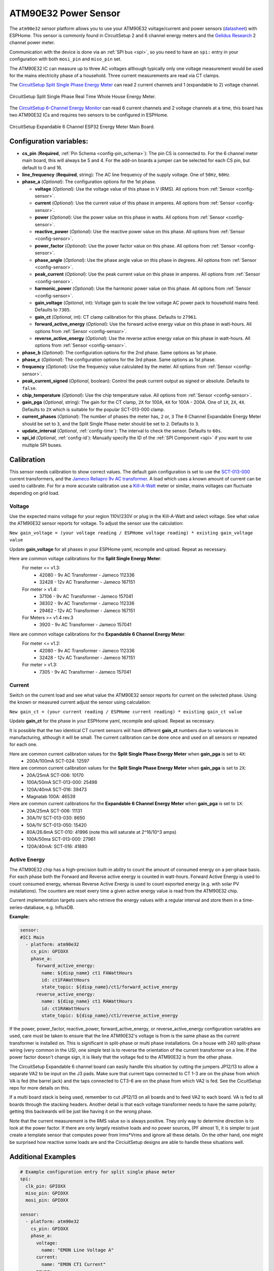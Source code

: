 ATM90E32 Power Sensor
=====================

.. seo::
    :description: Instructions for setting up ATM90E32 energy metering sensors
    :image: atm90e32.jpg
    :keywords: ATM90E32, CircuitSetup, Split Single Phase Real Time Whole House Energy Meter, Expandable 6 Channel ESP32 Energy Meter Main Board

The ``atm90e32`` sensor platform allows you to use your ATM90E32 voltage/current and power sensors
(`datasheet <http://ww1.microchip.com/downloads/en/devicedoc/Atmel-46003-SE-M90E32AS-Datasheet.pdf>`__) with
ESPHome. This sensor is commonly found in CircuitSetup 2 and 6 channel energy meters and the `Gelidus Research <https://www.gelidus.ca/>`__ 2 channel power meter.

Communication with the device is done via an :ref:`SPI bus <spi>`, so you need to have an ``spi:`` entry in your configuration
with both ``mosi_pin`` and ``miso_pin`` set.

The ATM90E32 IC can measure up to three AC voltages although typically only one
voltage measurement would be used for the mains electricity phase of a
household. Three current measurements are read via CT clamps.

The `CircuitSetup Split Single Phase Energy Meter <https://circuitsetup.us/index.php/product/split-single-phase-real-time-whole-house-energy-meter-v1-2/>`__ can read 2 current channels and 1 (expandable to 2) voltage channel.

.. figure:: images/atm90e32-cs-2chan-full.jpg
    :align: center
    :width: 50.0%

    CircuitSetup Split Single Phase Real Time Whole House Energy Meter.

The `CircuitSetup 6-Channel Energy Monitor <https://circuitsetup.us/index.php/product/expandable-6-channel-esp32-energy-meter/>`__ can read 6 current channels and 2 voltage channels at a time, this board has two ATM90E32 ICs and requires two sensors to be configured in ESPHome.

.. figure:: images/atm90e32-cs-6chan-full.jpg
    :align: center
    :width: 50.0%

    CircuitSetup Expandable 6 Channel ESP32 Energy Meter Main Board.

Configuration variables:
------------------------

- **cs_pin** (**Required**, :ref:`Pin Schema <config-pin_schema>`): The pin CS is connected to. For the 6 channel meter main board, this will always be 5 and 4. For the add-on boards a jumper can be selected for each CS pin, but default to 0 and 16.
- **line_frequency** (**Required**, string): The AC line frequency of the supply voltage. One of ``50Hz``, ``60Hz``.
- **phase_a** (*Optional*): The configuration options for the 1st phase.

  - **voltage** (*Optional*): Use the voltage value of this phase in V (RMS).
    All options from :ref:`Sensor <config-sensor>`.
  - **current** (*Optional*): Use the current value of this phase in amperes. All options from
    :ref:`Sensor <config-sensor>`.
  - **power** (*Optional*): Use the power value on this phase in watts. All options from
    :ref:`Sensor <config-sensor>`.
  - **reactive_power** (*Optional*): Use the reactive power value on this phase. All options from
    :ref:`Sensor <config-sensor>`.
  - **power_factor** (*Optional*): Use the power factor value on this phase. All options from
    :ref:`Sensor <config-sensor>`.
  - **phase_angle** (*Optional*): Use the phase angle value on this phase in degrees. All options from
    :ref:`Sensor <config-sensor>`.
  - **peak_current** (*Optional*): Use the peak current value on this phase in amperes. All options from
    :ref:`Sensor <config-sensor>`.
  - **harmonic_power** (*Optional*): Use the harmonic power value on this phase. All options from
    :ref:`Sensor <config-sensor>`.
  - **gain_voltage** (*Optional*, int): Voltage gain to scale the low voltage AC power pack to household mains feed.
    Defaults to ``7305``.
  - **gain_ct** (*Optional*, int): CT clamp calibration for this phase.
    Defaults to ``27961``.
  - **forward_active_energy** (*Optional*): Use the forward active energy value on this phase in watt-hours.
    All options from :ref:`Sensor <config-sensor>`.
  - **reverse_active_energy** (*Optional*): Use the reverse active energy value on this phase in watt-hours.
    All options from :ref:`Sensor <config-sensor>`.

- **phase_b** (*Optional*): The configuration options for the 2nd phase. Same options as 1st phase.
- **phase_c** (*Optional*): The configuration options for the 3rd phase. Same options as 1st phase.
- **frequency** (*Optional*): Use the frequency value calculated by the meter. All options from
  :ref:`Sensor <config-sensor>`.
- **peak_current_signed** (*Optional*, boolean): Control the peak current output as signed or absolute. Defaults to ``false``.
- **chip_temperature** (*Optional*): Use the chip temperature value. All options from
  :ref:`Sensor <config-sensor>`.
- **gain_pga** (*Optional*, string): The gain for the CT clamp, ``2X`` for 100A, ``4X`` for 100A - 200A. One of ``1X``, ``2X``, ``4X``.
  Defaults to ``2X`` which is suitable for the popular SCT-013-000 clamp.
- **current_phases** (*Optional*): The number of phases the meter has, ``2`` or, ``3``
  The 6 Channel Expandable Energy Meter should be set to ``3``, and the Split Single Phase meter should be set to ``2``. Defaults to ``3``.
- **update_interval** (*Optional*, :ref:`config-time`): The interval to check the sensor. Defaults to ``60s``.
- **spi_id** (*Optional*, :ref:`config-id`): Manually specify the ID of the :ref:`SPI Component <spi>` if you want
  to use multiple SPI buses.

Calibration
-----------

This sensor needs calibration to show correct values. The default gain configuration is set to use the `SCT-013-000 <https://amzn.to/2E0KVvo>`__
current transformers, and the `Jameco Reliapro 9v AC transformer <https://amzn.to/2XcWJjI>`__.
A load which uses a known amount of current can be used to calibrate. For for a more accurate calibration use a
`Kill-A-Watt <https://amzn.to/2TXT7jx>`__ meter or similar, mains voltages can fluctuate depending on grid load.

Voltage
^^^^^^^

Use the expected mains voltage for your region 110V/230V or plug in the Kill-A-Watt and select voltage. See what
value the ATM90E32 sensor reports for voltage. To adjust the sensor use the calculation:

``New gain_voltage = (your voltage reading / ESPHome voltage reading) * existing gain_voltage value``

Update **gain_voltage** for all phases in your ESPHome yaml, recompile and upload. Repeat as necessary.

Here are common voltage calibrations for the **Split Single Energy Meter**:
   For meter <= v1.3:
      - 42080 - 9v AC Transformer - Jameco 112336
      - 32428 - 12v AC Transformer - Jameco 167151
   For meter > v1.4:
      - 37106 - 9v AC Transformer - Jameco 157041
      - 38302 - 9v AC Transformer - Jameco 112336
      - 29462 - 12v AC Transformer - Jameco 167151
   For Meters >= v1.4 rev.3
      - 3920 - 9v AC Transformer - Jameco 157041

Here are common voltage calibrations for the **Expandable 6 Channel Energy Meter**:
   For meter <= v1.2:
      - 42080 - 9v AC Transformer - Jameco 112336
      - 32428 - 12v AC Transformer - Jameco 167151
   For meter > v1.3:
      - 7305 - 9v AC Transformer - Jameco 157041

Current
^^^^^^^

Switch on the current load and see what value the ATM90E32 sensor reports for
current on the selected phase. Using the known or measured current adjust the
sensor using calculation:

``New gain_ct = (your current reading / ESPHome current reading) * existing gain_ct value``

Update **gain_ct** for the phase in your ESPHome yaml, recompile and upload. Repeat as necessary.

It is possible that the two identical CT current sensors will have different
**gain_ct** numbers due to variances in manufacturing, although it will be
small. The current calibration can be done once and used on all sensors or
repeated for each one.

Here are common current calibration values for the **Split Single Phase Energy Meter** when **gain_pga** is set to ``4X``:
   - 200A/100mA SCT-024: 12597

Here are common current calibration values for the **Split Single Phase Energy Meter** when **gain_pga** is set to ``2X``:
   - 20A/25mA SCT-006: 10170
   - 100A/50mA SCT-013-000: 25498
   - 120A/40mA SCT-016: 39473
   - Magnalab 100A: 46539

Here are common current calibrations for the **Expandable 6 Channel Energy Meter** when **gain_pga** is set to ``1X``:
   - 20A/25mA SCT-006: 11131
   - 30A/1V SCT-013-030: 8650
   - 50A/1V SCT-013-050: 15420
   - 80A/26.6mA SCT-010: 41996 (note this will saturate at 2^16/10^3 amps)
   - 100A/50ma SCT-013-000: 27961
   - 120A/40mA: SCT-016: 41880

Active Energy
^^^^^^^^^^^^^

The ATM90E32 chip has a high-precision built-in ability to count the amount of consumed energy on a per-phase basis.
For each phase both the Forward and Reverse active energy is counted in watt-hours.
Forward Active Energy is used to count consumed energy, whereas Reverse Active Energy is used to count exported energy
(e.g. with solar PV installations).
The counters are reset every time a given active energy value is read from the ATM90E32 chip.

Current implementation targets users who retrieve the energy values with a regular interval and store them in
a time-series-database, e.g. InfluxDB.

**Example:**

.. code-block:: yaml

    sensor:
    #IC1 Main
      - platform: atm90e32
        cs_pin: GPIOXX
        phase_a:
          forward_active_energy:
            name: ${disp_name} ct1 FAWattHours
            id: ct1FAWattHours
            state_topic: ${disp_name}/ct1/forward_active_energy
          reverse_active_energy:
            name: ${disp_name} ct1 RAWattHours
            id: ct1RAWattHours
            state_topic: ${disp_name}/ct1/reverse_active_energy

If the power, power_factor, reactive_power, forward_active_energy, or reverse_active_energy configuration variables
are used, care must be taken to ensure that the line ATM90E32's voltage is from is the same phase as the current
transformer is installed on.  This is significant in split-phase or multi phase installations.  On a house with 240
split-phase wiring (very common in the US), one simple test is to reverse the orientation of the current transformer
on a line. If the power factor doesn't change sign, it is likely that the voltage fed to the ATM90E32 is from the other
phase.

The CircuitSetup Expandable 6 channel board can easily handle this situation by cutting the jumpers JP12/13 to
allow a separate VA2 to be input on the J3 pads. Make sure that current taps connected to CT 1-3 are on the phase
from which VA is fed (the barrel jack) and the taps connected to CT3-6 are on the phase from which VA2 is fed. See
the CicuitSetup repo for more details on this.

If a multi board stack is being used, remember to cut JP12/13 on all boards and to feed VA2 to each board. VA is
fed to all boards through the stacking headers. Another detail is that each voltage transformer needs to have the
same polarity; getting this backwards will be just like having it on the wrong phase.

Note that the current measurement is the RMS value so is always positive. They only way to determine direction is to
look at the power factor. If there are only largely resistive loads and no power sources, (PF almost 1), it is simpler
to just create a template sensor that computes power from Irms*Vrms and ignore all these details. On the other
hand, one might be surprised how reactive some loads are and the CirciuitSetup designs are able to
handle these situations well.

Additional Examples
-------------------

.. code-block:: yaml

    # Example configuration entry for split single phase meter
    spi:
      clk_pin: GPIOXX
      miso_pin: GPIOXX
      mosi_pin: GPIOXX

    sensor:
      - platform: atm90e32
        cs_pin: GPIOXX
        phase_a:
          voltage:
            name: "EMON Line Voltage A"
          current:
            name: "EMON CT1 Current"
          power:
            name: "EMON Active Power CT1"
          reactive_power:
            name: "EMON Reactive Power CT1"
          power_factor:
            name: "EMON Power Factor CT1"
          gain_voltage: 3920
          gain_ct: 39473
        phase_c:
          current:
            name: "EMON CT2 Current"
          power:
            name: "EMON Active Power CT2"
          reactive_power:
            name: "EMON Reactive Power CT2"
          power_factor:
            name: "EMON Power Factor CT2"
          gain_voltage: 3920
          gain_ct: 39473
        frequency:
          name: "EMON Line Frequency"
        chip_temperature:
          name: "EMON Chip Temperature"
        line_frequency: 50Hz
        current_phases: 2
        gain_pga: 2X
        update_interval: 60s

.. code-block:: yaml

    # Example CircuitSetup 6-channel entry
    spi:
      clk_pin: 18
      miso_pin: 19
      mosi_pin: 23
    sensor:
      - platform: atm90e32
        cs_pin: 5
        phase_a:
          voltage:
            name: "EMON Line Voltage A"
          current:
            name: "EMON CT1 Current"
          power:
            name: "EMON Active Power CT1"
          gain_voltage: 7305
          gain_ct: 12577
        phase_b:
          current:
            name: "EMON CT2 Current"
          power:
            name: "EMON Active Power CT2"
          gain_voltage: 7305
          gain_ct: 12577
        phase_c:
          current:
            name: "EMON CT3 Current"
          power:
            name: "EMON Active Power CT3"
          gain_voltage: 7305
          gain_ct: 12577
        frequency:
          name: "EMON Line Frequency"
        line_frequency: 50Hz
        current_phases: 3
        gain_pga: 1X
        update_interval: 60s
      - platform: atm90e32
        cs_pin: 4
        phase_a:
          current:
            name: "EMON CT4 Current"
          power:
            name: "EMON Active Power CT4"
          gain_voltage: 7305
          gain_ct: 12577
        phase_b:
          current:
            name: "EMON CT5 Current"
          power:
            name: "EMON Active Power CT5"
          gain_voltage: 7305
          gain_ct: 12577
        phase_c:
          current:
            name: "EMON CT6 Current"
          power:
            name: "EMON Active Power CT6"
          gain_voltage: 7305
          gain_ct: 12577
        line_frequency: 50Hz
        current_phases: 3
        gain_pga: 1X
        update_interval: 60s


.. code-block:: yaml

    # Example CircuitSetup 6-channel without jumpers jp9-jp11 joined or < meter v1.4
    # power is calculated in a template

    substitutions:
      disp_name: 6C
      update_time: 10s
      current_cal: '27961'

    spi:
      clk_pin: 18
      miso_pin: 19
      mosi_pin: 23
    sensor:
      - platform: atm90e32
        cs_pin: 5
        phase_a:
          voltage:
            name: ${disp_name} Volts A
            id: ic1Volts
            accuracy_decimals: 1
          current:
            name: ${disp_name} CT1 Amps
            id: ct1Amps
          gain_voltage: 7305
          gain_ct: ${current_cal}
        phase_b:
          current:
            name: ${disp_name} CT2 Amps
            id: ct2Amps
          gain_ct: ${current_cal}
        phase_c:
          current:
            name: ${disp_name} CT3 Amps
            id: ct3Amps
          gain_ct: ${current_cal}
        frequency:
          name: ${disp_name} Freq A
        line_frequency: 60Hz
        current_phases: 3
        gain_pga: 1X
        update_interval: ${update_time}
      - platform: atm90e32
        cs_pin: 4
        phase_a:
          voltage:
            name: ${disp_name} Volts B
            id: ic2Volts
            accuracy_decimals: 1
          current:
            name: ${disp_name} CT4 Amps
            id: ct4Amps
          gain_voltage: 7305
          gain_ct: ${current_cal}
        phase_b:
          current:
            name: ${disp_name} CT5 Amps
            id: ct5Amps
          gain_ct: ${current_cal}
        phase_c:
          current:
            name: ${disp_name} CT6 Amps
            id: ct6Amps
          gain_ct: ${current_cal}
        frequency:
          name: ${disp_name} Freq B
        line_frequency: 60Hz
        current_phases: 3
        gain_pga: 1X
        update_interval: ${update_time}

    #Watts per channel
      - platform: template
        name: ${disp_name} CT1 Watts
        id: ct1Watts
        lambda: return id(ct1Amps).state * id(ic1Volts).state;
        accuracy_decimals: 0
        unit_of_measurement: W
        icon: "mdi:flash-circle"
        update_interval: ${update_time}
      - platform: template
        name: ${disp_name} CT2 Watts
        id: ct2Watts
        lambda: return id(ct2Amps).state * id(ic1Volts).state;
        accuracy_decimals: 0
        unit_of_measurement: W
        icon: "mdi:flash-circle"
        update_interval: ${update_time}
      - platform: template
        name: ${disp_name} CT3 Watts
        id: ct3Watts
        lambda: return id(ct3Amps).state * id(ic1Volts).state;
        accuracy_decimals: 0
        unit_of_measurement: W
        icon: "mdi:flash-circle"
        update_interval: ${update_time}
      - platform: template
        name: ${disp_name} CT4 Watts
        id: ct4Watts
        lambda: return id(ct4Amps).state * id(ic2Volts).state;
        accuracy_decimals: 0
        unit_of_measurement: W
        icon: "mdi:flash-circle"
        update_interval: ${update_time}
      - platform: template
        name: ${disp_name} CT5 Watts
        id: ct5Watts
        lambda: return id(ct5Amps).state * id(ic2Volts).state;
        accuracy_decimals: 0
        unit_of_measurement: W
        icon: "mdi:flash-circle"
        update_interval: ${update_time}
      - platform: template
        name: ${disp_name} CT6 Watts
        id: ct6Watts
        lambda: return id(ct6Amps).state * id(ic2Volts).state;
        accuracy_decimals: 0
        unit_of_measurement: W
        icon: "mdi:flash-circle"
        update_interval: ${update_time}
    #Total Amps
      - platform: template
        name: ${disp_name} Total Amps
        id: totalAmps
        lambda: return id(ct1Amps).state + id(ct2Amps).state + id(ct3Amps).state + id(ct4Amps).state + id(ct5Amps).state + id(ct6Amps).state ;
        accuracy_decimals: 2
        unit_of_measurement: A
        icon: "mdi:flash"
        update_interval: ${update_time}
    #Total Watts
      - platform: template
        name: ${disp_name} Total Watts
        id: totalWatts
        lambda: return id(totalAmps).state * id(ic1Volts).state;
        accuracy_decimals: 1
        unit_of_measurement: W
        icon: "mdi:flash-circle"
        update_interval: ${update_time}
    #kWh
      - platform: total_daily_energy
        name: ${disp_name} Total kWh
        power_id: totalWatts
        filters:
          - multiply: 0.001
        unit_of_measurement: kWh

Harmonic Power
--------------

Harmonic power in AC systems refers to deviations from the ideal sinusoidal waveform, caused by multiples of the
fundamental frequency. It results from non-linear loads and can lead to issues like voltage distortion, equipment
overheating, and miss operation of protective devices. The ATM90E32 can output advanced harmonic power measurements
providing important analysis data for monitoring power anomalies on the bus.

**Harmonic Power Example:**

.. code-block:: yaml

    sensor:
      - platform: atm90e32
        phase_a:
          harmonic_power:
            name: ${disp_name} CT1 Harmonic Power

Phase Angle
-----------

Phase angle in AC systems represents the angular displacement of a sinusoidal waveform from a reference point.
It's a measure of timing difference between voltage and current. Phase angle is crucial for power factor assessment
and efficient power transfer. This advanced measurement function is available with an ATM90E32.

**Phase Angle Example:**

.. code-block:: yaml

    sensor:
      - platform: atm90e32
        phase_a:
          phase_angle:
            name: ${disp_name} L1 Phase Angle

Peak Current
------------

Peak current in AC systems refers to the maximum value of the alternating current waveform. It signifies the highest
magnitude reached during each cycle of the sinusoidal waveform. Peak current is relevant for sizing components and
assessing the capacity of electrical equipment in the system. This advanced measurement is available from the ATM90E32.
Peak current can be displayed in signed or unsigned format using a boolean parameter which spans all phases.
The default is false which is unsigned.

**Peak Current Example:**

.. code-block:: yaml

    sensor:
      - platform: atm90e32
        phase_a:
          peak_current:
            name: ${disp_name} CT1 Peak Current
      peak_current_signed: True

See Also
--------

- :ref:`sensor-filters`
- :apiref:`atm90e32/atm90e32.h`
- :ghedit:`Edit`
